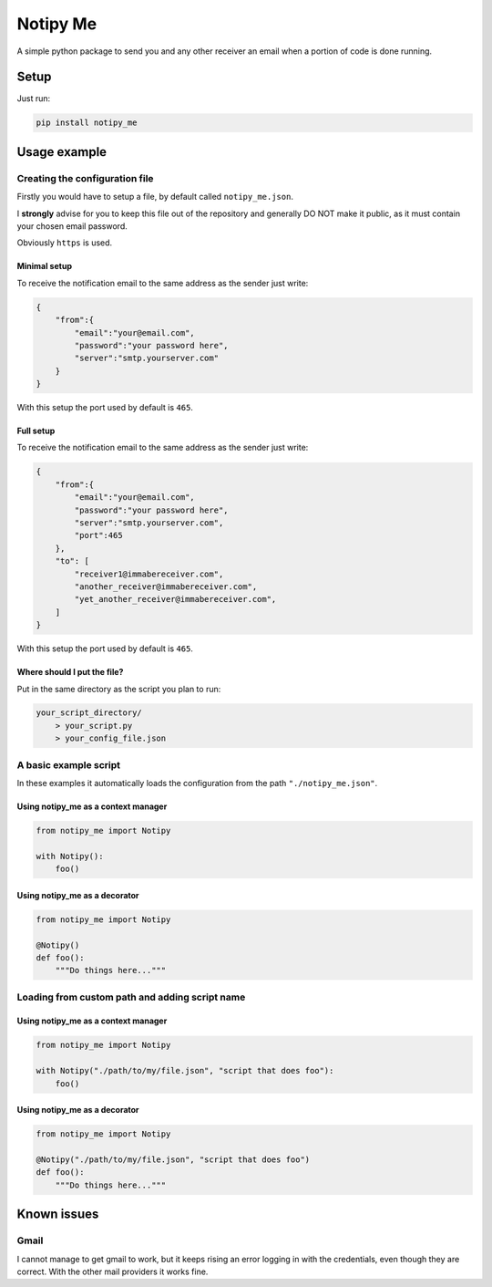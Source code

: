 Notipy Me
=========

A simple python package to send you and any other receiver an email when
a portion of code is done running.

Setup
-----

Just run:

.. code:: bash

   pip install notipy_me

Usage example
-------------

Creating the configuration file
~~~~~~~~~~~~~~~~~~~~~~~~~~~~~~~

Firstly you would have to setup a file, by default called
``notipy_me.json``.

I **strongly** advise for you to keep this file out of the repository
and generally DO NOT make it public, as it must contain your chosen
email password.

Obviously ``https`` is used.

Minimal setup
^^^^^^^^^^^^^

To receive the notification email to the same address as the sender just
write:

.. code:: json

   {
       "from":{
           "email":"your@email.com",
           "password":"your password here",
           "server":"smtp.yourserver.com"
       }
   }

With this setup the port used by default is ``465``.

Full setup
^^^^^^^^^^

To receive the notification email to the same address as the sender just
write:

.. code:: json

   {
       "from":{
           "email":"your@email.com",
           "password":"your password here",
           "server":"smtp.yourserver.com",
           "port":465
       },
       "to": [
           "receiver1@immabereceiver.com",
           "another_receiver@immabereceiver.com",
           "yet_another_receiver@immabereceiver.com",
       ]
   }

With this setup the port used by default is ``465``.

Where should I put the file?
^^^^^^^^^^^^^^^^^^^^^^^^^^^^

Put in the same directory as the script you plan to run:

.. code:: bash

   your_script_directory/
       > your_script.py
       > your_config_file.json

A basic example script
~~~~~~~~~~~~~~~~~~~~~~

In these examples it automatically loads the configuration from the path
``"./notipy_me.json"``.

Using notipy_me as a context manager
^^^^^^^^^^^^^^^^^^^^^^^^^^^^^^^^^^^^

.. code:: py

   from notipy_me import Notipy

   with Notipy():
       foo()

Using notipy_me as a decorator
^^^^^^^^^^^^^^^^^^^^^^^^^^^^^^

.. code:: py

   from notipy_me import Notipy

   @Notipy()
   def foo():
       """Do things here..."""

Loading from custom path and adding script name
~~~~~~~~~~~~~~~~~~~~~~~~~~~~~~~~~~~~~~~~~~~~~~~

.. _using-notipy_me-as-a-context-manager-1:

Using notipy_me as a context manager
^^^^^^^^^^^^^^^^^^^^^^^^^^^^^^^^^^^^

.. code:: py

   from notipy_me import Notipy

   with Notipy("./path/to/my/file.json", "script that does foo"):
       foo()

.. _using-notipy_me-as-a-decorator-1:

Using notipy_me as a decorator
^^^^^^^^^^^^^^^^^^^^^^^^^^^^^^

.. code:: py

   from notipy_me import Notipy

   @Notipy("./path/to/my/file.json", "script that does foo")
   def foo():
       """Do things here..."""

Known issues
------------

Gmail
~~~~~

I cannot manage to get gmail to work, but it keeps rising an error
logging in with the credentials, even though they are correct. With the
other mail providers it works fine.